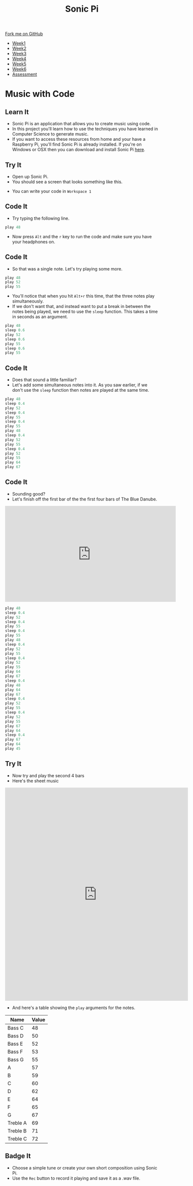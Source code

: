 #+STARTUP:indent
#+HTML_HEAD: <link rel="stylesheet" type="text/css" href="css/styles.css"/>
#+HTML_HEAD_EXTRA: <link href='http://fonts.googleapis.com/css?family=Ubuntu+Mono|Ubuntu' rel='stylesheet' type='text/css'>
#+HTML_HEAD_EXTRA: <script src="http://ajax.googleapis.com/ajax/libs/jquery/1.9.1/jquery.min.js" type="text/javascript"></script>
#+HTML_HEAD_EXTRA: <script src="js/navbar.js" type="text/javascript"></script>
#+OPTIONS: f:nil author:nil num:1 creator:nil timestamp:nil toc:nil html-style:nil

#+TITLE: Sonic Pi
#+AUTHOR: Marc Scott

#+BEGIN_HTML
  <div class="github-fork-ribbon-wrapper left">
    <div class="github-fork-ribbon">
      <a href="https://github.com/MarcScott/7-CS-SonicPi">Fork me on GitHub</a>
    </div>
  </div>
<div id="stickyribbon">
    <ul>
      <li><a href="1_Lesson.html">Week1</a></li>
      <li><a href="2_Lesson.html">Week2</a></li>
      <li><a href="3_Lesson.html">Week3</a></li>
      <li><a href="4_Lesson.html">Week4</a></li>
      <li><a href="5_Lesson.html">Week5</a></li>
      <li><a href="6_Lesson.html">Week6</a></li>
      <li><a href="assessment.html">Assessment</a></li>
    </ul>
  </div>
#+END_HTML
* COMMENT Use as a template
:PROPERTIES:
:HTML_CONTAINER_CLASS: activity
:END:
** Learn It
:PROPERTIES:
:HTML_CONTAINER_CLASS: learn
:END:

** Research It
:PROPERTIES:
:HTML_CONTAINER_CLASS: research
:END:

** Design It
:PROPERTIES:
:HTML_CONTAINER_CLASS: design
:END:

** Build It
:PROPERTIES:
:HTML_CONTAINER_CLASS: build
:END:

** Test It
:PROPERTIES:
:HTML_CONTAINER_CLASS: test
:END:

** Run It
:PROPERTIES:
:HTML_CONTAINER_CLASS: run
:END:

** Document It
:PROPERTIES:
:HTML_CONTAINER_CLASS: document
:END:

** Code It
:PROPERTIES:
:HTML_CONTAINER_CLASS: code
:END:

** Program It
:PROPERTIES:
:HTML_CONTAINER_CLASS: program
:END:

** Try It
:PROPERTIES:
:HTML_CONTAINER_CLASS: try
:END:

** Badge It
:PROPERTIES:
:HTML_CONTAINER_CLASS: badge
:END:

** Save It
:PROPERTIES:
:HTML_CONTAINER_CLASS: save
:END:

* Music with Code
:PROPERTIES:
:HTML_CONTAINER_CLASS: activity
:END:
** Learn It
:PROPERTIES:
:HTML_CONTAINER_CLASS: learn
:END:
- Sonic Pi is an application that allows you to create music using code.
- In this project you'll learn how to use the techniques you have learned in Computer Science to generate music.
- If you want to access these resources from home and your have a Raspberry Pi, you'll find Sonic Pi is already installed. If you're on Windows or OSX then you can download and install Sonic Pi [[http://sonic-pi.net/][here]].
** Try It
:PROPERTIES:
:HTML_CONTAINER_CLASS: try
:END:
- Open up Sonic Pi.
- You should see a screen that looks something like this.
[[http://www.sean.co.uk/books/raspberry-pi-for-dummies/gfx/sonic-pi.gif]]
- You can write your code in =Workspace 1=
** Code It
:PROPERTIES:
:HTML_CONTAINER_CLASS: code
:END:
- Try typing the following line.
#+begin_src python
play 48
#+end_src
- Now press =Alt= and the =r= key to run the code and make sure you have your headphones on.
** Code It
:PROPERTIES:
:HTML_CONTAINER_CLASS: code
:END:
- So that was a single note. Let's try playing some more.
#+begin_src python
play 48
play 52
play 55
#+end_src
- You'll notice that when you hit =Alt+r= this time, that the three notes play simultaneously.
- If we don't want that, and instead want to put a break in between the notes being played, we need to use the =sleep= function. This takes a time in seconds as an argument.
#+begin_src python
play 48
sleep 0.6
play 52
sleep 0.6
play 55
sleep 0.6
play 55
#+end_src
** Code It
:PROPERTIES:
:HTML_CONTAINER_CLASS: code
:END:
- Does that sound a little familiar?
- Let's add some simultaneous notes into it. As you saw earlier, if we don't use the =sleep= function then notes are played at the same time.
#+begin_src python
play 48
sleep 0.4
play 52
sleep 0.4
play 55
sleep 0.4
play 55
play 48
sleep 0.4
play 52
play 55
sleep 0.4
play 52
play 55
play 64
play 67
#+end_src
** Code It
:PROPERTIES:
:HTML_CONTAINER_CLASS: code
:END:
- Sounding good?
- Let's finish off the first bar of the the first four bars of The Blue Danube.
#+begin_html
<iframe width="560" height="315" src="https://www.youtube.com/embed/ryyL6l2aGk0" frameborder="0" allowfullscreen></iframe>
#+end_html
#+begin_src python
play 48
sleep 0.4
play 52
sleep 0.4
play 55
sleep 0.4
play 55
play 48
sleep 0.4
play 52
play 55
sleep 0.4
play 52
play 55
play 64
play 67
sleep 0.4
play 48
play 64
play 67
sleep 0.4
play 52
play 55
sleep 0.4
play 52
play 55
play 67
play 64
sleep 0.4
play 67
play 64
play 45
#+end_src
** Try It
:PROPERTIES:
:HTML_CONTAINER_CLASS: try
:END:
- Now try and play the second 4 bars
- Here's the sheet music
#+begin_html
<iframe src="https://docs.google.com/gview?url=http://makingmusicfun.net/pdf/sheet_music/blue-danube-piano.pdf&embedded=true" style="width:600px; height:700px;" frameborder="0"></iframe>
#+end_html
- And here's a table showing the =play= arguments for the notes.
| Name      | Value |
|-----------+-------|
| Bass C    |    48 |
| Bass D    |    50 |
| Bass E    |    52 |
| Bass F    |    53 |
| Bass G    |    55 |
| A         |    57 |
| B         |    59 |
| C         |    60 |
| D         |    62 |
| E         |    64 |
| F         |    65 |
| G         |    67 |
| Treble A |    69 |
| Treble B |    71 |
| Treble C |    72 |
** Badge It
:PROPERTIES:
:HTML_CONTAINER_CLASS: badge
:END:
- Choose a simple tune or create your own short composition using Sonic Pi.
- Use the =Rec= button to record it playing and save it as a .wav file.
